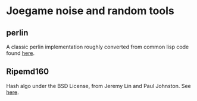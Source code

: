 * Joegame noise and random tools
** perlin
A classic perlin implementation roughly converted from common lisp code found [[https://gist.github.com/nowl/828707][here]].
** Ripemd160
Hash algo under the BSD License, from Jeremy Lin and Paul Johnston.  See [[http://pajhome.org.uk/crypt/md5][here]].
